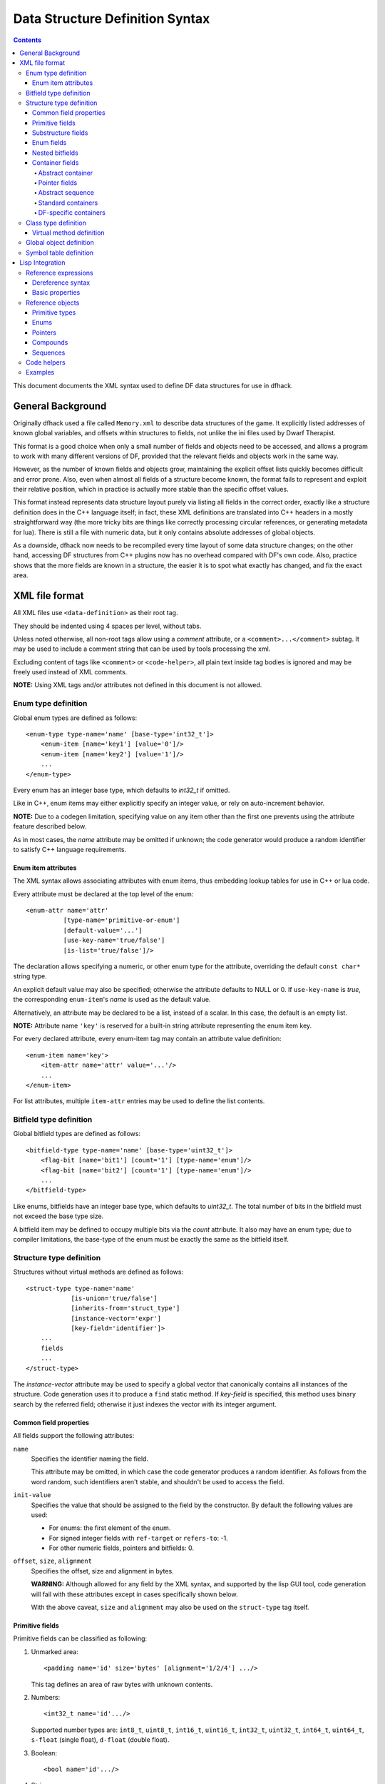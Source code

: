 ################################
Data Structure Definition Syntax
################################

.. contents::

This document documents the XML syntax used to define
DF data structures for use in dfhack.


==================
General Background
==================

Originally dfhack used a file called ``Memory.xml``
to describe data structures of the game. It explicitly
listed addresses of known global variables, and offsets
within structures to fields, not unlike the ini files
used by Dwarf Therapist.

This format is a good choice when only a small number
of fields and objects need to be accessed, and allows
a program to work with many different versions of DF,
provided that the relevant fields and objects work
in the same way.

However, as the number of known fields and objects grow,
maintaining the explicit offset lists quickly becomes
difficult and error prone. Also, even when almost all
fields of a structure become known, the format fails to
represent and exploit their relative position, which in
practice is actually more stable than the specific offset
values.

This format instead represents data structure layout
purely via listing all fields in the correct order,
exactly like a structure definition does in the C++
language itself; in fact, these XML definitions are
translated into C++ headers in a mostly straightforward
way (the more tricky bits are things like correctly
processing circular references, or generating metadata
for lua). There is still a file with numeric data,
but it only contains absolute addresses of global
objects.

As a downside, dfhack now needs to be recompiled
every time layout of some data structure changes;
on the other hand, accessing DF structures from C++
plugins now has no overhead compared with DF's
own code. Also, practice shows that the more fields
are known in a structure, the easier it is to spot
what exactly has changed, and fix the exact area.


===============
XML file format
===============

All XML files use ``<data-definition>`` as their root tag.

They should be indented using 4 spaces per level, without tabs.

Unless noted otherwise, all non-root tags allow using a
*comment* attribute, or a ``<comment>...</comment>`` subtag.
It may be used to include a comment string that can be used
by tools processing the xml.

Excluding content of tags like ``<comment>`` or ``<code-helper>``,
all plain text inside tag bodies is ignored and may be freely
used instead of XML comments.

**NOTE:** Using XML tags and/or attributes not defined in this document
is not allowed.


Enum type definition
====================

Global enum types are defined as follows::

    <enum-type type-name='name' [base-type='int32_t']>
        <enum-item [name='key1'] [value='0']/>
        <enum-item [name='key2'] [value='1']/>
        ...
    </enum-type>

Every enum has an integer base type, which defaults to *int32_t* if omitted.

Like in C++, enum items may either explicitly specify an integer value, or
rely on auto-increment behavior.

**NOTE:** Due to a codegen limitation, specifying value on any item other
than the first one prevents using the attribute feature described below.

As in most cases, the *name* attribute may be omitted if unknown; the code
generator would produce a random identifier to satisfy C++ language requirements.


Enum item attributes
--------------------

The XML syntax allows associating attributes with enum items,
thus embedding lookup tables for use in C++ or lua code.

Every attribute must be declared at the top level of the enum::

    <enum-attr name='attr'
              [type-name='primitive-or-enum']
              [default-value='...']
              [use-key-name='true/false']
              [is-list='true/false']/>

The declaration allows specifying a numeric, or other enum type for the
attribute, overriding the default ``const char*`` string type.

An explicit default value may also be specified; otherwise the attribute
defaults to NULL or 0. If ``use-key-name`` is *true*, the corresponding
``enum-item``'s *name* is used as the default value.

Alternatively, an attribute may be declared to be a list, instead of a scalar.
In this case, the default is an empty list.

**NOTE:** Attribute name ``'key'`` is reserved for a built-in string attribute
representing the enum item key.

For every declared attribute, every enum-item tag may contain an attribute
value definition::

    <enum-item name='key'>
        <item-attr name='attr' value='...'/>
        ...
    </enum-item>

For list attributes, multiple ``item-attr`` entries may be used to define the
list contents.


Bitfield type definition
========================

Global bitfield types are defined as follows::

    <bitfield-type type-name='name' [base-type='uint32_t']>
        <flag-bit [name='bit1'] [count='1'] [type-name='enum']/>
        <flag-bit [name='bit2'] [count='1'] [type-name='enum']/>
        ...
    </bitfield-type>

Like enums, bitfields have an integer base type, which defaults to *uint32_t*.
The total number of bits in the bitfield must not exceed the base type size.

A bitfield item may be defined to occupy multiple bits via the *count* attribute.
It also may have an enum type; due to compiler limitations, the base-type of the
enum must be exactly the same as the bitfield itself.


Structure type definition
=========================

Structures without virtual methods are defined as follows::

    <struct-type type-name='name'
                [is-union='true/false']
                [inherits-from='struct_type']
                [instance-vector='expr']
                [key-field='identifier']>
        ...
        fields
        ...
    </struct-type>

The *instance-vector* attribute may be used to specify a global
vector that canonically contains all instances of the structure.
Code generation uses it to produce a ``find`` static method.
If *key-field* is specified, this method uses binary search
by the referred field; otherwise it just indexes the vector
with its integer argument.


Common field properties
-----------------------

All fields support the following attributes:

``name``
    Specifies the identifier naming the field.

    This attribute may be omitted, in which case
    the code generator produces a random identifier. As
    follows from the word random, such identifiers aren't
    stable, and shouldn't be used to access the field.

``init-value``
    Specifies the value that should be assigned to
    the field by the constructor. By default the following
    values are used:

    * For enums: the first element of the enum.
    * For signed integer fields with ``ref-target`` or ``refers-to``: -1.
    * For other numeric fields, pointers and bitfields: 0.

``offset``, ``size``, ``alignment``
    Specifies the offset, size and alignment in bytes.

    **WARNING:** Although allowed for any field by the XML syntax,
    and supported by the lisp GUI tool, code generation will fail
    with these attributes except in cases specifically shown below.

    With the above caveat, ``size`` and ``alignment`` may also
    be used on the ``struct-type`` tag itself.


Primitive fields
----------------

Primitive fields can be classified as following:

1)  Unmarked area::

        <padding name='id' size='bytes' [alignment='1/2/4'] .../>

    This tag defines an area of raw bytes with unknown contents.

2)  Numbers::

        <int32_t name='id'.../>

    Supported number types are: ``int8_t``, ``uint8_t``, ``int16_t``,
    ``uint16_t``, ``int32_t``, ``uint32_t``, ``int64_t``, ``uint64_t``,
    ``s-float`` (single float), ``d-float`` (double float).

3)  Boolean::

        <bool name='id'.../>

4)  String::

        <static-string name='id' size='bytes'.../>
        <ptr-string name='id'.../>
        <stl-string name='id'.../>

    These tags correspond to ``char[bytes]``, ``char*``, and ``std::string``.

Primitives support the following attributes:

``refers-to='expr'``

    Specifies a GUI hyperlink to an object returned by an arbitrary expression.

    The expression receives the value of the field as ``$``, and the reference
    to the field as ``$$``.

``ref-target='type'``

    Specifies a hyperlink to an instance of *type*, identified by the value of the field.
    The instance is retrieved via *instance-vector* and *key-field*, or
    a ``<code-helper name='find-instance'>`` in the target type definition.

``aux-value='expr'``

    Specifies an additional value for use in the *find-instance* code helper.

    Unlike *refers-to*, the expression receives the **reference** to the field
    as ``$``, and a reference to the containing structure as ``$$``; i.e. the
    arguments are shifted one step toward parent. This is because the value
    of the field is already implicitly passed to *find-instance*.

    The *find-instance* helper receives the field value as ``$``, and aux-value as ``$$``.


Substructure fields
-------------------

Nested structures are defined via the ``compound`` tag::

    <compound name='id' type-name='struct_type'/>

    <compound [name='id'] [is-union='true/false'] [key-field='id']>
        ...
        field
        ...
    </compound>

As seen above, a nested structure may either use a global type
defined elsewhere, or define an ad-hoc structure in-place.
In the in-place case, omitting *name* has a special meaning
of defining an anonymous nested struct or union.


Enum fields
-----------

Fields of enum types are defined as follows::

    <enum name='id' type-name='enum_type' [base-type='int32_t']/>

    <enum name='id' [base-type='int32_t']>
        <enum-item name='key1'.../>
        ...
    </enum>

Like with substructures, enums may be either referenced globals, or ad-hoc definitions.

In the former case, when *base-type* of the field and the enum differ,
a special wrapper is added to coerce the size, or, if impossible,
the enum type is completely replaced with the *base-type*. The net
effect is that the field *always* has the expected size and alignment.

If no *base-type* is specified on the field, the one in the global type
definition has complete precedence. This is not recommended.


Nested bitfields
----------------

Ad-hoc bitfields are defined as follows::

    <bitfield name='id' [base-type='uint32_t']>
        <flag-bit name='key1'.../>
        ...
    </bitfield>

In order to reference a global type, use ``<compound>``.


Container fields
----------------

A number of tags fall under the 'container' abstraction.
The common element is that the fields they define reference
objects of another type. This includes things like pointers,
arrays or vectors.

Abstract container
..................

The basic syntactic property of a container is that it requires
exactly one nested field tag in order to specify the contained item::

    <container>
        <field .../>
    </container>

**NOTE:** The ``container`` tag is used here as a placeholder for any real
tag following the container syntax.

For convenience, the following automatic rewrite rules are applied:

1)  The ``type-name`` attribute::

        <container type-name='foo' .../>

    is rewritten into::

        <container ...>
            <compound type-name='foo' .../>
        </container>

    or, if *foo* is a primitive type::

        <container ...>
            <foo .../>
        </container>

2)  The ``pointer-type`` attribute::

        <container pointer-type='foo' .../>

    is rewritten into::

        <container ...>
            <pointer type-name='foo' .../>
        </container>

3)  Multiple nested fields::

        <container ...>
            <field1 .../>
            <field2 .../>
        </container>

    are aggregated together::

        <container ...>
            <compound ...>
                <field1 .../>
                <field2 .../>
            </compound>
        </container>

4)  If no item is specified, ``padding`` is assumed::

        <container>
            <padding size='4'/>
        </container>

**NOTE:** These rules are mutually exclusive, and it is an error
to specify both of the attributes (unless it is ``type-name='pointer'``),
or combine nested fields with any of them.

When the above rewrites are applied and result in creation of a new tag,
the following attributes are copied to it from the container tag, if
applicable: ``key-field``, ``refers-to``, ``ref-target``, ``aux-value``.
They otherwise have no effect on the container itself.

This means that::

    <container pointer-type='int32_t' ref-target='foo'/>

eventually rewrites to::

    <container pointer-type='int32_t' ref-target='foo'>
        <pointer type-name='int32_t' ref-target='foo'>
            <int32_t ref-target='foo'/>
        </pointer>
    </container>

Abstract containers allow the following attributes:

``has-bad-pointers='true'``

    Tells the GUI tool to ignore this field in some of its memory
    scans, because this container may contain invalid pointers,
    which can confuse the analysis code.

Pointer fields
..............

As seen above, the ``pointer`` tag is a subtype of abstract container.

If the pointer refers to an array of objects, instead of one instance,
the *is-array* attribute should be used:

    <pointer type-name='foo' is-array='true'/>

Currently this attribute is ignored by C++ code generation, but
the GUI tool properly displays such fields as arrays.

Abstract sequence
.................

Containers that actually contain a sequence of objects support these
additional attributes:

``index-refers-to='expr'``

    Specifies a GUI hyperlink from any item in the container to the
    object returned by the expression.

    The expression receives the index of the item in the container
    as ``$``, and a reference to the container as ``$$``.

``index-enum='enum_type'``

    Associates an enum with the indices of the container. The GUI
    tries to use enum item names instead of numbers when displaying
    the items, and lua may allow using strings as indices.

Standard containers
...................

``<static-array name='id' count='123' .../>``

    Defines a simple C++ array of the specified length.

``<stl-vector name='id'.../>``

    Defines an ``std::vector<item>`` field.

``<stl-deque name='id'.../>``

    Defines an ``std::deque<item>`` field.

``<stl-set name='id'.../>``

    Defines an ``std::set<item>`` field.

``<stl-bit-vector name='id'.../>``

    Defines an ``std::vector<bool>`` field.

    STL defines ``vector<bool>`` as a special type that actually contains bits.
    These XML definitions use a separate tag for it; ``<stl-vector type-name='bool'/>``
    is rendered into C++ as ``vector<char>``.

DF-specific containers
......................

These are defined in df-code.lisp:

``<df-flagarray name='id' index-enum='enum'/>``

    Defines a ``BitArray<enum>`` field.

``<df-static-flagarray name='id' index-enum='enum' count='numbytes'/>``

    Defines a ``StaticBitArray<numbytes,enum>`` field.

``<df-array name='id' .../>``

    Defines a ``DfArray<item>`` field.

``<df-linked-list name='id' type-name='foo_link'/>``

    Defines an ad-hoc DF-style linked list. In C++ actually equivalent to::

        <compound type-name='foo_link'/>

    but allows the GUI to display it as a list.


Class type definition
=====================

In the context of these XML definitions, class denotes types with virtual methods::

    <class-type type-name='name'
               [inherits-from='class_type']
               [original-name='vtable_name']
               ...>
        ...
        fields
        ...
        <virtual-methods>
            ...
            vmethods
            ...
        </virtual-methods>
    </class-type>

Classes are generally the same as ``<struct-type>``, including support for *instance-vector*.
Unlike ``<struct-type>`` however, they don't allow ``is-union='true'``.

There may only be one table of virtual methods per class-type. In subclasses it
should only contain items added to the table of the superclass.


Virtual method definition
-------------------------

Virtual method definitions are placed within the ``<virtual-methods>``
section of a class type. No other tag may be placed within that section,
including *comment*.

A virtual destructor is defined as follows::

    <vmethod is-destructor='true'/>

Ordinary virtual methods use the following syntax::

    <vmethod [name='id'] [ret-type='type']>
        [<ret-type .../>]
        <field1.../>
        <field2.../>
        ...
    </vmethod>

The return type may be specified either as an attribute, or via a ``ret-type`` sub-tag.
The subtag syntax follows the abstract container model outlined above. The attribute is
exactly equivalent to ``<ret-type type-name='type'/>`` as subtag. If the return type is
completely omitted, it is taken to be void.

Ordinary field definition tags within the vmethod tag are treated as method parameters.

If the *name* attribute is omitted, the vmethod is named randomly and made protected,
so that calling it is impossible. This is the intended way of providing placeholders
for completely unknown slots in the vtable.


Global object definition
========================

Global objects are global pointers that are initialized from symbols.xml at runtime.
Therefore, the tag itself is identical in syntax to ``<pointer>``, except that it
doesn't allow *is-array*::

    <global-object name='id' type-name='...'/>

    <global-object name='id'>
        <field.../>
    </global-object>

C++ generation places them in the ``df::global`` namespace.

The *offset* attribute of the ``global-object`` tag represents the absolute
address. As noted above, it may only be used in files intended for the GUI.


Symbol table definition
=======================

Symbol tables are defined in symbols.xml and loaded at runtime.
They define locations of global objects and virtual tables.

The definition syntax is as follows::

    <symbol-table name='...' os-type='...'>
        <md5-hash value='...'/>
        <binary-timestamp value='0x...'/>
        ...

        <global-address name='...' [value='0x...']/>
        ...

        <vtable-address name='...' [value='0x...']/>
        ...
    </symbol-table>

The *name* attribute specifies an unique name of the symbol table.
*os-type* specifies the applicable OS type, and must be one of
``windows``, ``linux``, ``darwin``.

The ``<md5-hash>`` tag specifies the MD5 hash that is used to match
the executable on Linux and OS/X. It will be ignored if used in a
windows symbol table. Likewise, ``<binary-timestamp>`` is valid only
for matching EXE files. A symbol table may contain multiple tags
in order to match several executables; this is especially useful with
MD5 hashes, which change with patching.

Global object addresses are specified with ``<global-address>`` tags.
Virtual method table addresses may be pre-initialized with ``<vtable-address>`` tags.

It is allowed to specify addresses for objects and vtables that are otherwise
not defined. Obviously, such values can only be used by directly quering the
VersionInfo object in dfhack.

================
Lisp Integration
================

This XML file format was designed together with the ``cl-linux-debug``
Lisp tool, and has a number of aspects that closely integrate with
its internals.

For instance, when loaded by that tool, all XML tags are converted
directly into instances of classes that exactly match the name of
the tag, and when the documentation above mentions expressions, that
refers to Lisp expressions within the context of that library.

Reference expressions
=====================

In order to facilitate compact representation for long chains of
dereferences that are commonly required when dealing with the data
structures, ``cl-linux-debug`` defines a reader macro (i.e. basically
a parser plugin) that adds a custom syntax for them. This syntax is
triggered by special characters ``$`` and ``@``.

Expressions written in that syntax expand into nested chains of
calls to two generic functions named ``$`` and ``@``, which implement
correspondingly r-value and l-value dereference of their first
argument using the second.

Dereference syntax
------------------

The reader macro understands the following syntactic patterns:

* ``@``, ``$``, ``$$``, ``$$$``, ...

  Lone ``@`` and sequences of ``$`` are parsed just as the ordinary lisp
  parser would. This allows referring to the ``$`` and ``@`` functions,
  and using sequences of ``$`` characters as implicit argument names.

* ``$foo``

  A case-sensitive identifier preceeded by the ``$`` character
  is interned in the ``cl-linux-debug.field-names`` package as-is,
  and returned as the parsing result. The identifier may consist
  of letters, numbers, and ``-`` or ``_`` characters.

  The symbol is exported from its package and defined as a symbol
  macro expanding to ``'$foo``, and thus behaves as a case-sensitive
  keyword (which however can be used as a lexical variable name).
  All field & type names and other identifiers in the XML definitions
  are loaded into memory as such symbols.

* ``$foo:bar``

  This expands into ``'($foo . $bar)``; such pairs of identifiers
  are used in some special contexts.

* ``$foo.bar``, ``@foo.bar``

  These expressions expand to correspondingly ``($ foo '$bar)`` and
  ``(@ foo '$bar)``, representing thus r-value or l-value dereference
  of variable foo with literal key ``$bar``.

  The name ``foo`` may only contain characters listed above, but is
  otherwise separated and parsed with the regular lisp parser.

* ``$foo.*``, ``$foo[*]``, ``$foo.@``, ``$foo[@]``, ``@foo.*`` ...

  These expand to ``($ foo '*)``, ``($ foo '@)`` etc, thus effectively
  being a special case of dereference via a literal field name.

* ``$foo[expr]``, ``@foo[expr]``

  These expressions expand to correspondingly ``($ foo expr)`` and ``(@ foo expr)``,
  and are useful for accessing array elements.

* ``$foo.xxx[yyy].zzz``

  When dereference clauses are chained, they expand into nested calls to ``$`` and ``@``,
  with the outermost depending on the first character, and all the inner ones being ``@``.

  This example expands to: ``($ (@ (@ foo '$xxx) yyy) '$zzz)``.

* ``@$$foo.bar``, ``$$$foo.bar``

  When the expression contains multiple initial ``$`` characters, all but the first one
  are prepended to the initial variable name.

  These examples expand to ``(@ $$foo '$bar)`` and ``($ $$foo '$bar)``

  **NOTE:** Only the ``$`` character may be used in this way; ``$@@foo.bar`` is invalid.

* ``$.foo``, ``@$[bar]``, ...

  If the expression contains no initial identifier, the initial ``$`` sequence is used
  as one instead (after replacing ``@`` with ``$`` if necessary).

  These examples expand to: ``($ $ '$foo)``, ``(@ $$ bar)``.

  **NOTE:** Unlike the previous syntax pattern, this one uses *all* of the initial
  ``$`` and ``@`` characters.

* ``$(func arg arg...).bar``

  If one initial ``$`` or ``@`` is immediately followed by parentheses, the contents of said
  parentheses are parsed as ordinary lisp code and used instead of the initial variable.

  The example expands to: ``($ (func arg arg...) '$bar)``

* ``@$(foo bar baz)``

  If an initial ``@`` is followed by one or more ``$`` characters and then parentheses,
  it is parsed as a lambda expression (anonymous function) with one argument consisting
  of those ``$`` characters.

  This example expands to: ``(lambda ($) (foo bar baz))``

  **NOTE:** it is an error to use multiple initial ``$`` characters without ``@`` like
  this: ``$$$(...)...``

Basic properties
----------------

As described above, dereference is actually implemented by two generic functions,
``@`` and ``$``, which implement l-value and r-value dereference.

They are defined as such::

    (defgeneric @ (obj key))
    (defgeneric $ (obj key))
    (defgeneric (setf $) (obj key))

Generally, l-value dereference returns an object that can be dereferenced further.
R-value dereference with the same arguments may return the same object as l-value,
or a simple scalar value, depending on the context.

Perhaps oppositely to the used terms, only the r-value dereference function may be
used as the *syntactic* target of assignment; this is because you can't actually change
the (conceptual) address of an object, only its contents; and l-value dereference
returns an address. I.e. in C++ you can write ``*a = ...``, but can't do ``&a = ...``.

Any of the dereference functions may return a list to represent multiple possible
values. Array objects often define ``(@ foo '*)`` to return all of the elements.

If either the obj or key argument of any of the functions is a list (including *NIL*
as empty list), the functions loop over the list, and return a concatenation of the
resulting return value lists. This allows using ``$array.*.field`` to get a list of
all values of a field within array elements.

``($ obj t)`` is defined as the *natural* value of an object; e.g. if obj is a
reference to a numeric field, this will be its value. By default it is equal to
the object itself. ``($ obj key)`` for any other key would fall back to
``($ (@ obj key) t)`` if no special handler for ``$`` with that key and
object was defined.

Reference objects
=================

The ``cl-linux-debug`` library represents typed pointers to objects in memory
as objects of the ``memory-object-ref`` type.

Along with the expected address and type of the pointer, these objects also
retain a history of dereferences that have led to this particular pointer,
and define virtual fields to access this information. This history is similar
to what the Back button in a browser uses.

All references by default have the following properties:

* ``@ref.value``

  By default returns ref itself. May be hidden by struct fields and index-enum keys.

* ``@ref[integer]``

  Returns a reference to address + size*int, i.e. offsets the pointer.

* ``@ref.*``

  Returns a list of contained collection elements. By default empty.

* ``@ref.@``

  Returns a list of subfields. By default empty.

* ``@ref._parent``

  Returns the previous reference in the "back" chain.

* ``@ref._global``

  Returns the nearest reference in the "back" chain that has a globally
  named type, i.e. one defined by a ``struct-type``, ``class-type`` etc,
  and not by any nested substructures. This may return the ref itself.

* ``@ref._upglobal``

  Exactly equivalent to ``@ref._parent._global``.

* ``$ref._address``

  Returns the numeric address embedded in the ref.

* ``$ref._size``

  Returns the size of the object pointed to.

* ``$ref._key``

  Returns the key that was used to get this ref from the parent.
  This is not guaranteed to be precisely accurate, but e.g. for
  array elements this will be the array index.

* ``$ref._type``

  For globally named types, returns their type name.

Primitive types
---------------

Primitive types define the following methods:

* ``$ref[t]``

  The natural value of a primitive field is the scalar non-reference value it contains.

  **NOTE:** When you write ``$struct.field``, it will evaluate via ``($ @struct.field t)``.

* ``@ref.refers-to``, ``@ref.ref-target``

  If the field has the relevant attributes, they can be dereferenced to retrieve the target objects.

Enums
-----

Enum fields return their value as symbols, and allow access to attributes:

* ``$ref[t]``

  Returns the symbol matching the value, unless there is none. May be assigned both as symbol or number.

* ``$ref.attribute``

  If the enum has an attribute with that name, retrieves its value for the current value of the field.

Pointers
--------

* ``$ref[t]``, ``@ref[t]``, ``$ref._target``, ``@ref._target``

  These all return the value of the pointer, i.e. a reference to the target object.

* ``($ ref key)`` -> ``($ (@ ref t) key)``
* ``(@ ref key)`` -> ``(@ (@ ref t) key)``

  All dereferences not explicitly supported are delegated to the target object.
  This means that for most properties pointers are completely transparent; notable
  exceptions are pointers to pointers, and pointers to primitive fields where you
  have to use e.g. ``$struct.ptrfield.value``.

Compounds
---------

* ``@ref.field``, ``@ref._fields.field``

  Returns a reference to the given field.

* ``@ref.*``, ``@ref.@``

  Returns a list of references to all fields. Note that if the object is both an
  implicit compound and a sequence, ``@ref.*`` will returns the sequence items as
  described below.

Sequences
---------

* ``@ref[int]``

  Returns a reference to the Nth item of the sequence.

* ``@ref[symbol]``

  If the sequence has an ``index-enum``, its items can be accessed by symbolic names.

* ``@ref.*``

  Returns a list of all items of the sequence.

* ``@ref._items``

  Returns the items of the sequence as a special lazy object, intended to optimize
  some things in the GUI.

* ``@ref.index-refers-to[int]``

  If the sequence has the relevant attribute, returns the target for the given index.

* ``$ref.count``

  Returns the number of items in the sequence.

* ``$ref.has-items``

  Checks if the sequence has any items, and returns T or NIL.

Code helpers
============

The ``<code-helper>`` tag may be used to add lisp code fragments
to the objects defined in the xml. The ``refers-to``, ``index-refers-to``
and ``ref-target`` tags are also converted to code helpers internally,
and you can use e.g. ``<code-helper name='refers-to'>...</code-helper>``
instead of the attribute if your expression is too long for it.

There are two features that can only be implemented via explicit
``<code-helper>`` tags:

* ``<code-helper name='describe'> ... </code-helper>``

  This specifies a piece of code that is called to supply additional
  informational items for the rightmost column of the table in the GUI
  tool. The code should return a string, or a list of strings.

  As with ``refers-to``, the code receives the value of the object
  as ``$``, and the reference to the object in ``$$`` (i.e. ``$`` is
  equal to ``$$[t]``).

  The ``(describe-obj object)`` function can be used to call the same
  describe mechanism on another object, e.g.::

    <code-helper name='describe'> (describe-obj $.name) </code-helper>

* ``<code-helper name='find-instance'> ... </code-helper>``

  If the ``instance-vector`` and ``key-field`` attributes are not descriptive
  enough to specify how to find an instance of the object by id, you can explicitly
  define this helper to be used by ``ref-target`` links elsewhere.

  It receives the value of the ``ref-target`` bearing field as ``$``,
  and its ``aux-value`` as ``$$``.

  Other than via ``ref-target``, you can invoke this mechanism explicitly using
  the ``(find-instance class key aux-key)`` function, even from a ``find-instance``
  helper for another type::

    <code-helper name='find-instance'>$(find-instance $art_image_chunk $$).images[$]</code-helper>

  This finds an instance of the ``art_image_chunk`` type using the aux-value ``$$``,
  and then returns an element of its ``images`` sub-array using the main value ``$``.

Examples
========

* ``@global.*``

  The global variable 'global' contains a special compound that contains
  all known global objects. This expressions retrieves a list of refs to
  all of them.

  Using ``$global.*`` would return values for the primitive ones instead
  of refs, and is not that useful.

* ``$global.world.units.all[0].id``

  This expression is syntactically parsed into the following sequence::

    tmp = global
    tmp = @tmp.world  ; the world global ref
    tmp = @tmp.units  ; the units field ref
    tmp = @tmp.all    ; the all vector ref
    tmp = @tmp[0]     ; the first unit object pointer ref
    $tmp.id

  The only non-trivial step here is the last one. The last value of
  tmp is a reference to a pointer, and as described above, it delegates
  anything it does not directly understand to its target, adding an
  implicit step at runtime::

    unit = @tmp._target
    $unit.id

  A unit object does not define ``$unit.id`` directly either, so the
  final step falls back to::

    idref = @unit.id
    ($ idref t)

  which retrieves a reference to the ``id`` field, and then evaluates
  its natural value.

  The result is that the expression returns the id value of the first
  unit in the vector as would be naturally expected.

  Using ``@global.world.units.all[0].id`` would have used ``@tmp.id`` as
  the last step, which would have skipped the ``($ idref t)`` call and
  returned a reference to the field.

* A simple ``index-refers-to`` example::

    <stl-vector name='created_weapons' type-name='int32_t'
                index-refers-to='$global.world.raws.itemdefs.weapons[$]'/>

  This is used to define a vector with counts of created weapons.

  When it is displayed in the GUI, the tool evaluates the ``index-refers-to``
  expression for every vector element, giving it the *element index*
  as ``$``, and a reference to the vector itself as ``$$`` (here unused).

  The expression straightforwardly uses that index to access another
  global vector and return one of its elements. It is then used by the
  GUI to add additional information to the info column.

* An example of ``refers-to`` and ``_parent``::

    <compound name='burrows'>
        <stl-vector name='list' pointer-type='burrow'/>
        <int32_t name='sel_index' refers-to='$$._parent.list[$]'/>
    </compound>

  This fragment of XML defines a compound with two fields, a vector and an int,
  which has a ``refers-to`` attribute. When that field is displayed in the GUI,
  it evaluates the expression in the attribute, giving it the *integer value*
  as ``$``, and a *reference* to the integer field as ``$$``.

  The expression parses as::

    tmp = $$            ; reference to the int32_t field
    tmp = @tmp._parent
    tmp = @tmp.list
    $tmp[$]

  Since the only way the GUI could get a reference to the field was to evaluate
  ``@ref-to-burrows.sel_index``, that previous reference is stored in its "back"
  list, and ``@tmp._parent`` retrieves it. After that everything is simple.

* An example of ``ref-target`` with ``aux-value``::

    <int32_t name='race' ref-target='creature_raw'/>
    <int16_t name='caste' ref-target='caste_raw' aux-value='$$.race'/>

  The ``race`` field just specifies a type as ``ref-target``, so the
  reference simply evaluates the ``find-instance`` helper of the
  ``creature_raw``, passing it the race value as ``$``.

  In order to find the caste however, you need to first find a creature,
  which requires a race value. This value is supplied via the ``aux-value``
  attribute into the ``$$`` argument to ``find-instance``.

  Since the value of the ``caste`` field will be passed through to the
  helper anyway, when evaluating ``aux-value`` the ``$`` argument is set
  to a *reference* to the holding field, and ``$$`` is set to its ``_parent``.
  This means that ``$$.race`` in the context of ``aux-value`` is equivalent
  to ``$$._parent.race`` in the context of ``refers-to``.

* A complex example of cross-references between arrays::

    <struct-type type-name='caste_raw'>
        <compound name='body_info'>
            <stl-vector name='body_parts' pointer-type='body_part_raw'/>
        </compound>
        <compound name='bp_appearance'>
            <stl-vector name='modifiers' pointer-type='bp_appearance_modifier'/>

            <stl-vector name='modifier_idx' type-name='int32_t'
                        refers-to='$$._parent._parent.modifiers[$]'
                        index-refers-to='$$._parent.part_idx[$].refers-to'/>
            <stl-vector name='part_idx' type-name='int16_t'
                        refers-to='$$._global.body_info.body_parts[$]'/>
            <stl-vector name='layer_idx' type-name='int16_t'
                        refers-to='$$._parent._parent.part_idx[$$._key].refers-to.layers[$]'
                        index-refers-to='$$._parent.part_idx[$].refers-to'/>
        </compound>
    </struct-type>

  In order to understand this example it is first necessary to understand
  that ``refers-to`` specified on a vector is actually transplanted onto the
  implicitly constructed element tag::

    <stl-vector name='part_idx'>
        <int16_t refers-to='$$._global.body_info.body_parts[$]'/>
    </stl-vector>

  Therefore, ``$$`` is a reference to the ``<int16_t>`` field,
  ``$$._parent`` is a reference to the vector, ``$$._parent._parent``
  is a reference to the ``bp_appearance`` compound, etc.

  The ``$$._global...`` works as an abbreviation that applies ``_parent``
  until it reaches a globally defined type, which in this case is the
  current instance of the ``caste_raw`` struct.

  **NOTE:** ``$$._global._global`` is the same as ``$$._global``, i.e.
  repeated ``_global`` is a no-op. The latest version supports ``_upglobal``,
  which is equivalent to ``_parent._global``.

  Thus, the ``refers-to`` link on the ``part_idx`` vector evaluates to
  the element of the ``body_parts`` vector, indexed by the *value* of the
  current ``part_idx`` vector item.

  Likewise, the ``refers-to`` link on the ``modifier_idx`` vector goes
  back to the ``bp_appearance`` compound, and descends into the ``modifiers``
  vector, using the value of the current item.

  The ``index-refers-to`` link on the same ``modifier_idx`` vector
  highlights the shared indexing relation between the bottom vectors
  by linking to the part_idx vector via the current item *index*.
  Since this attribute is hosted by the vector itself, ``$$`` points
  at the vector, and only one ``_parent`` is needed to reach
  ``bp_appearance``.

  This link also demonstrates how the defined relations can be reused
  in other expressions by accessing the target of the ``refers-to``
  link inside ``part_idx``. When the ``part_idx`` vector is accessed
  simply as ``$xxx.part_idx[foo]``, it evaluates as::

    tmp = @xxx.part_idx
    tmp = @tmp[foo]
    ($ tmp t)

  thus returning just an integer value. However, if an additional
  dereference step is added, it turns to::

    tmp = @xxx.part_idx
    tmp = @tmp[foo]
    obj = @tmp.refers-to
    ($ obj t)

  which follows the ``refers-to`` link and evaluates its target.

  Finally, the ``layer_idx`` vector, in addition to specifying the same
  ``index-refers-to`` link as ``modifier_idx``, uses the link in ``part_idx``
  to access other objects at its end::

    refers-to='$$._parent._parent.part_idx[$$._key].refers-to.layers[$]'

  Note how this link has to use two ``_parent`` steps again due to being
  attached to the element of the vector instead of the vector itself.
  It also has to use the ``_key`` attribute of the vector element to
  retrieve the current index in the vector, because here ``$`` holds the
  element value.
